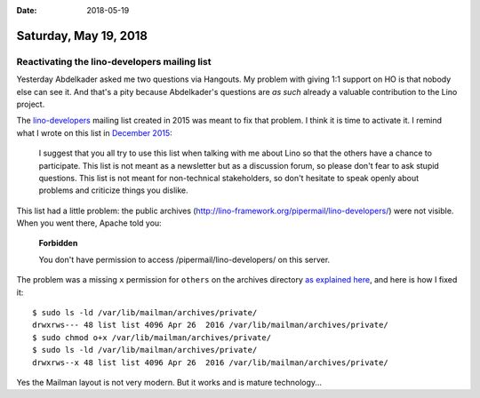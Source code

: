 :date: 2018-05-19

======================
Saturday, May 19, 2018
======================

Reactivating the **lino-developers** mailing list
=================================================

Yesterday Abdelkader asked me two questions via Hangouts. My problem
with giving 1:1 support on HO is that nobody else can see it.  And
that's a pity because Abdelkader's questions are *as such* already a
valuable contribution to the Lino project.

The `lino-developers
<http://lino-framework.org/cgi-bin/mailman/listinfo/lino-developers>`__
mailing list created in 2015 was meant to fix that problem.  I think
it is time to activate it.  I remind what I wrote on this list in
`December 2015
<http://lino-framework.org/pipermail/lino-developers/2015-December/000011.html>`__:

    I suggest that you all try to use this list when talking with me
    about Lino so that the others have a chance to participate. This
    list is not meant as a newsletter but as a discussion forum, so
    please don't fear to ask stupid questions. This list is not meant
    for non-technical stakeholders, so don't hesitate to speak openly
    about problems and criticize things you dislike.

This list had a little problem: the public archives
(http://lino-framework.org/pipermail/lino-developers/) were not
visible.  When you went there, Apache told you:

    **Forbidden**

    You don't have permission to access /pipermail/lino-developers/ on
    this server.

The problem was a missing ``x`` permission for ``others`` on the
archives directory `as explained here
<https://mail.python.org/pipermail/mailman-users/2011-February/071144.html>`__,
and here is how I fixed it::

    $ sudo ls -ld /var/lib/mailman/archives/private/
    drwxrws--- 48 list list 4096 Apr 26  2016 /var/lib/mailman/archives/private/
    $ sudo chmod o+x /var/lib/mailman/archives/private/
    $ sudo ls -ld /var/lib/mailman/archives/private/
    drwxrws--x 48 list list 4096 Apr 26  2016 /var/lib/mailman/archives/private/

Yes the Mailman layout is not very modern.  But it works and is mature
technology...
